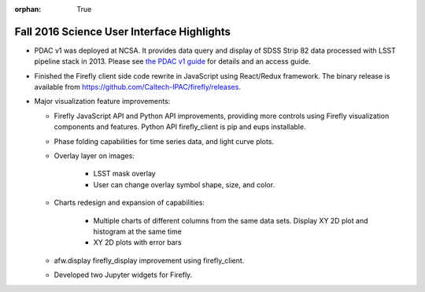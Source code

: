 :orphan: True

.. _release-v13-0-sui:

Fall 2016 Science User Interface Highlights
===========================================

- PDAC v1 was deployed at NCSA.
  It provides data query and display of SDSS Strip 82 data processed with LSST pipeline stack in 2013.
  Please see `the PDAC v1 guide <https://confluence.lsstcorp.org/display/DM/Guide+to+PDAC+version+1>`_ for details and an access guide.

- Finished the Firefly client side code rewrite in JavaScript using React/Redux framework.
  The binary release is available from https://github.com/Caltech-IPAC/firefly/releases.

- Major visualization feature improvements:

  - Firefly JavaScript API and Python API improvements, providing more controls using Firefly visualization components and features. Python API firefly_client is pip and eups installable.
  - Phase folding capabilities for time series data, and light curve plots.
  - Overlay layer on images:
  
          - LSST mask overlay
	  - User can change overlay symbol shape, size, and color.
	  
  - Charts redesign and expansion of capabilities:

	  - Multiple charts of different columns from the same data sets. Display XY 2D plot and histogram at the same time
	  - XY 2D plots with error bars

  - afw.display firefly_display improvement using firefly_client.
  - Developed two Jupyter widgets for Firefly.

